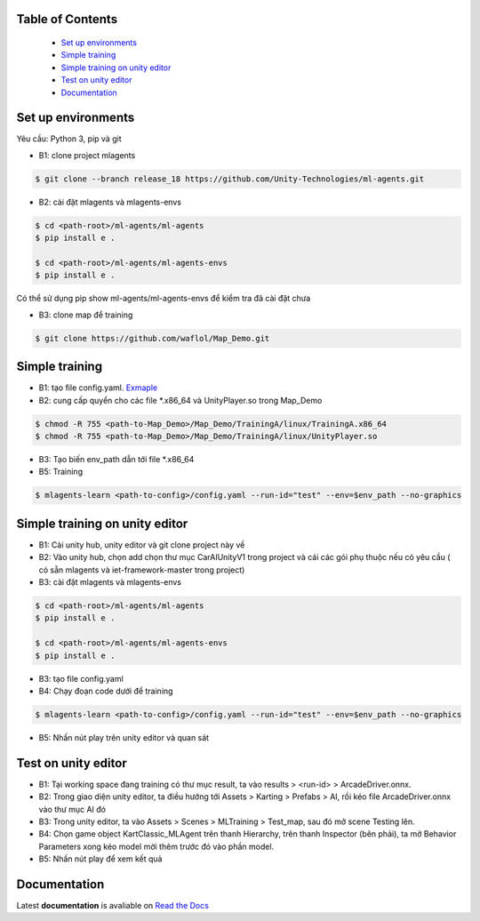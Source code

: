 .. raw:: html

Table of Contents
~~~~~~~~~~~~~~~~~
 - `Set up environments`_
 - `Simple training`_
 - `Simple training on unity editor`_
 - `Test on unity editor`_
 - `Documentation`_
Set up environments
~~~~~~~~~~~~~
Yêu cầu: Python 3, pip và git

- B1: clone project mlagents

.. code:: bash

    $ git clone --branch release_18 https://github.com/Unity-Technologies/ml-agents.git

- B2: cài đặt mlagents và mlagents-envs

.. code:: bash

    $ cd <path-root>/ml-agents/ml-agents
    $ pip install e .
    
    $ cd <path-root>/ml-agents/ml-agents-envs
    $ pip install e .
Có thể sử dụng pip show ml-agents/ml-agents-envs để kiểm tra đã cài đặt chưa

- B3: clone map để training

.. code:: bash

   $ git clone https://github.com/waflol/Map_Demo.git
   
Simple training
~~~~~~~~~~~~~
- B1: tạo file config.yaml. `Exmaple <https://github.com/waflol/Map_Demo/blob/main/config.yaml>`__
- B2: cung cấp quyển cho các file *.x86_64 và UnityPlayer.so trong Map_Demo
.. code:: bash

   $ chmod -R 755 <path-to-Map_Demo>/Map_Demo/TrainingA/linux/TrainingA.x86_64
   $ chmod -R 755 <path-to-Map_Demo>/Map_Demo/TrainingA/linux/UnityPlayer.so
   
- B3: Tạo biến env_path dẫn tới file *.x86_64
- B5: Training
.. code:: bash

   $ mlagents-learn <path-to-config>/config.yaml --run-id="test" --env=$env_path --no-graphics

Simple training on unity editor
~~~~~~~~~~~~~
- B1: Cài unity hub, unity editor và git clone project này về
- B2: Vào unity hub, chọn add chọn thư mục CarAIUnityV1 trong project và cái các gói phụ thuộc nếu có yêu cầu ( có sẵn mlagents và iet-framework-master trong project)
- B3: cài đặt mlagents và mlagents-envs

.. code:: bash

    $ cd <path-root>/ml-agents/ml-agents
    $ pip install e .
    
    $ cd <path-root>/ml-agents/ml-agents-envs
    $ pip install e .
    
- B3: tạo file config.yaml
- B4: Chạy đoạn code dưới để training
.. code:: bash

   $ mlagents-learn <path-to-config>/config.yaml --run-id="test" --env=$env_path --no-graphics
- B5: Nhấn nút play trên unity editor và quan sát

Test on unity editor
~~~~~~~~~~~~~
- B1: Tại working space đang training có thư mục result, ta vào results > <run-id> > ArcadeDriver.onnx.
- B2: Trong giao diện unity editor, ta điều hướng tới Assets > Karting > Prefabs > AI, rồi kéo file ArcadeDriver.onnx vào thư mục AI đó
- B3: Trong unity editor, ta vào Assets > Scenes > MLTraining > Test_map, sau đó mở scene Testing lên.
- B4: Chọn game object KartClassic_MLAgent trên thanh Hierarchy, trên thanh Inspector (bên phải), ta mở Behavior Parameters xong kéo model mời thêm trước đó vào phần model.
- B5: Nhấn nút play để xem kết quả

Documentation
~~~~~~~~~~~~~
Latest **documentation** is avaliable on `Read the
Docs <https://github.com/Unity-Technologies/ml-agents/tree/release_18>`__

